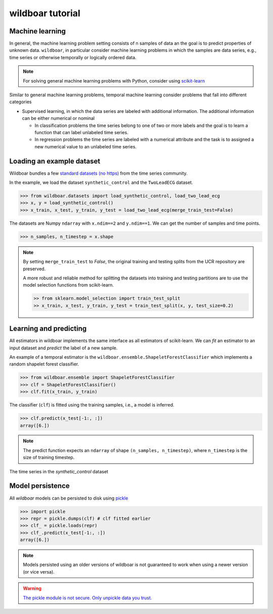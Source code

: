 =================
wildboar tutorial
=================

Machine learning
================
In general, the machine learning problem setting consists of n samples of data an the goal is to predict properties of unknown data.
``wildboar``, in particular consider machine learning problems in which the samples are data series, e.g., time series or
otherwise temporally or logically ordered data.

.. note::

    For solving general machine learning problems with Python, consider using `scikit-learn <https://scikit-learn.org/>`_


Similar to general machine learning problems, temporal machine learning consider problems that fall into different categories

* Supervised learning, in which the data series are labeled with additional information. The additional information can
  be either numerical or nominal

  * In classification problems the time series belong to one of two or more labels and the goal is to learn a function that can label unlabeled time series.

  * In regression problems the time series are labeled with a numerical attribute and the task is to assigned a new numerical value to an unlabeled time series.

Loading an example dataset
==========================
Wildboar bundles a few `standard datasets (no https) <http://www.timeseriesclassification.com/>`_ from the time series community.

In the example, we load the dataset ``synthetic_control`` and the ``TwoLeadECG`` dataset.

.. code-block:: python

    >>> from wildboar.datasets import load_synthetic_control, load_two_lead_ecg
    >>> x, y = load_synthetic_control()
    >>> x_train, x_test, y_train, y_test = load_two_lead_ecg(merge_train_test=False)

The datasets are Numpy ``ndarray`` with ``x.ndim==2`` and ``y.ndim==1``. We can get the number of samples and time points.

.. code-block:: python

    >>> n_samples, n_timestep = x.shape

.. note::

    By setting ``merge_train_test`` to `False`, the original training and testing splits from the UCR repository are preserved.

    A more robust and reliable method for splitting the datasets into training and testing partitions are to use the model selection functions from scikit-learn.

    .. code-block:: python

        >> from sklearn.model_selection import train_test_split
        >> x_train, x_test, y_train, y_test = train_test_split(x, y, test_size=0.2)

Learning and predicting
=======================
All estimators in wildboar implements the same interface as all estimators of scikit-learn. We can `fit` an estimator to an input dataset and `predict` the label of a new sample.

An example of a temporal estimator is the ``wildboar.ensemble.ShapeletForestClassifier`` which implements a random shapelet forest classifier.

.. code-block:: python

    >>> from wildboar.ensemble import ShapeletForestClassifier
    >>> clf = ShapeletForestClassifier()
    >>> clf.fit(x_train, y_train)

The classifier (``clf``) is fitted using the training samples, i.e., a model is inferred.

.. code-block:: python

    >>> clf.predict(x_test[-1:, :])
    array([6.])

.. note::

    The predict function expects an ``ndarray`` of shape ``(n_samples, n_timestep)``, where ``n_timestep`` is the size
    of training timestep.


The time series in the `synthetic_control` dataset

.. figure:: _static/img/tutorial/time_series_predict.png
   :scale: 65%

Model persistence
=================

All `wildboar` models can be persisted to disk using `pickle <https://docs.python.org/3/library/pickle.html>`_

.. code-block:: python

    >>> import pickle
    >>> repr = pickle.dumps(clf) # clf fitted earlier
    >>> clf_ = pickle.loads(repr)
    >>> clf_.predict(x_test[-1:, :])
    array([6.])

.. note::

    Models persisted using an older versions of wildboar is not guaranteed to work when using a newer version (or vice versa).

.. warning::

    `The pickle module is not secure. Only unpickle data you trust. <https://docs.python.org/3/library/pickle.html>`_
